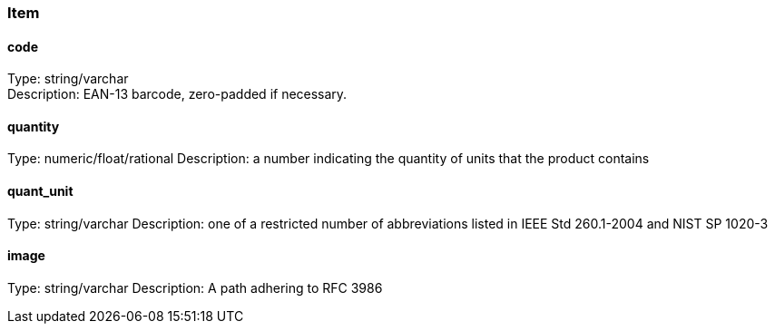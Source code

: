 ### Item
#### code
Type: string/varchar +
Description: EAN-13 barcode, zero-padded if necessary.

#### quantity
Type: numeric/float/rational
Description: a number indicating the quantity of units that the product contains +

#### quant_unit
Type: string/varchar
Description: one of a restricted number of abbreviations listed in IEEE Std 260.1-2004 and NIST SP 1020-3 +

#### image
Type: string/varchar
Description: A path adhering to RFC 3986
